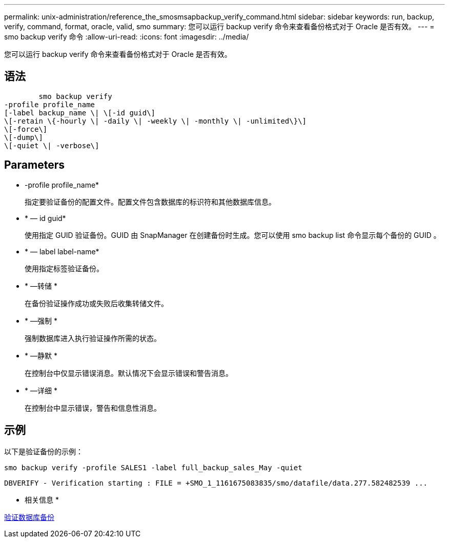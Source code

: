 ---
permalink: unix-administration/reference_the_smosmsapbackup_verify_command.html 
sidebar: sidebar 
keywords: run, backup, verify, command, format, oracle, valid, smo 
summary: 您可以运行 backup verify 命令来查看备份格式对于 Oracle 是否有效。 
---
= smo backup verify 命令
:allow-uri-read: 
:icons: font
:imagesdir: ../media/


[role="lead"]
您可以运行 backup verify 命令来查看备份格式对于 Oracle 是否有效。



== 语法

[listing]
----

        smo backup verify
-profile profile_name
[-label backup_name \| \[-id guid\]
\[-retain \{-hourly \| -daily \| -weekly \| -monthly \| -unlimited\}\]
\[-force\]
\[-dump\]
\[-quiet \| -verbose\]
----


== Parameters

* -profile profile_name*
+
指定要验证备份的配置文件。配置文件包含数据库的标识符和其他数据库信息。

* * — id guid*
+
使用指定 GUID 验证备份。GUID 由 SnapManager 在创建备份时生成。您可以使用 smo backup list 命令显示每个备份的 GUID 。

* * — label label-name*
+
使用指定标签验证备份。

* * —转储 *
+
在备份验证操作成功或失败后收集转储文件。

* * —强制 *
+
强制数据库进入执行验证操作所需的状态。

* * —静默 *
+
在控制台中仅显示错误消息。默认情况下会显示错误和警告消息。

* * —详细 *
+
在控制台中显示错误，警告和信息性消息。





== 示例

以下是验证备份的示例：

[listing]
----
smo backup verify -profile SALES1 -label full_backup_sales_May -quiet
----
[listing]
----
DBVERIFY - Verification starting : FILE = +SMO_1_1161675083835/smo/datafile/data.277.582482539 ...
----
* 相关信息 *

xref:task_verifying_database_backups.adoc[验证数据库备份]
